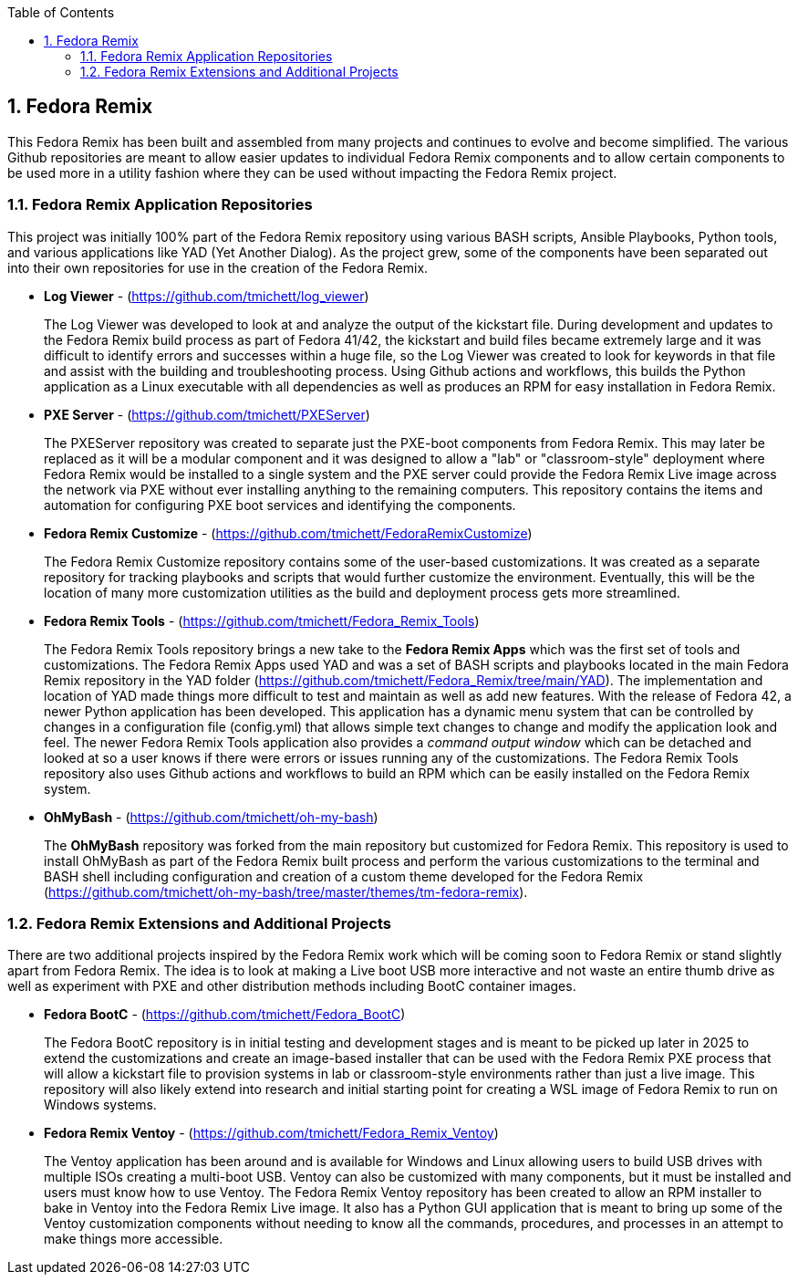 :pygments-style: tango
:source-highlighter: pygments
:toc:
:toclevels: 7
:sectnums:
:sectnumlevels: 6
:numbered:
:chapter-label:
:icons: font
ifndef::env-github[:icons: font]
ifdef::env-github[]
:status:
:outfilesuffix: .adoc
:caution-caption: :fire:
:important-caption: :exclamation:
:note-caption: :paperclip:
:tip-caption: :bulb:
:warning-caption: :warning:
endif::[]
:imagesdir: ./images/

==  Fedora Remix

This Fedora Remix has been built and assembled from many projects and continues to evolve and become simplified. The various Github repositories are meant to allow easier updates to individual Fedora Remix components and to allow certain components to be used more in a utility fashion where they can be used without impacting the Fedora Remix project.

=== Fedora Remix Application Repositories

This project was initially 100% part of the Fedora Remix repository using various BASH scripts, Ansible Playbooks, Python tools, and various applications like YAD (Yet Another Dialog). As the project grew, some of the components have been separated out into their own repositories for use in the creation of the Fedora Remix.

* *Log Viewer* - (https://github.com/tmichett/log_viewer)
+
The Log Viewer was developed to look at and analyze the output of the kickstart file. During development and updates to the Fedora Remix build process as part of Fedora 41/42, the kickstart and build files became extremely large and it was difficult to identify errors and successes within a huge file, so the Log Viewer was created to look for keywords in that file and assist with the building and troubleshooting process. Using Github actions and workflows, this builds the Python application as a Linux executable with all dependencies as well as produces an RPM for easy installation in Fedora Remix.

* *PXE Server* - (https://github.com/tmichett/PXEServer)
+
The PXEServer repository was created to separate just the PXE-boot components from Fedora Remix. This may later be replaced as it will be a modular component and it was designed to allow a "lab" or "classroom-style" deployment where Fedora Remix would be installed to a single system and the PXE server could provide the Fedora Remix Live image across the network via PXE without ever installing anything to the remaining computers. This repository contains the items and automation for configuring PXE boot services and identifying the components.

* *Fedora Remix Customize* - (https://github.com/tmichett/FedoraRemixCustomize) 
+
The Fedora Remix Customize repository contains some of the user-based customizations. It was created as a separate repository for tracking playbooks and scripts that would further customize the environment. Eventually, this will be the location of many more customization utilities as the build and deployment process gets more streamlined. 

* *Fedora Remix Tools* - (https://github.com/tmichett/Fedora_Remix_Tools)
+
The Fedora Remix Tools repository brings a new take to the *Fedora Remix Apps* which was the first set of tools and customizations. The Fedora Remix Apps used YAD and was a set of BASH scripts and playbooks located in the main Fedora Remix repository in the YAD folder (https://github.com/tmichett/Fedora_Remix/tree/main/YAD). The implementation and location of YAD made things more difficult to test and maintain as well as add new features. With the release of Fedora 42, a newer Python application has been developed. This application has a dynamic menu system that can be controlled by changes in a configuration file (config.yml) that allows simple text changes to change and modify the application look and feel. The newer Fedora Remix Tools application also provides a _command output window_ which can be detached and looked at so a user knows if there were errors or issues running any of the customizations. The Fedora Remix Tools repository also uses Github actions and workflows to build an RPM which can be easily installed on  the Fedora Remix system.

* *OhMyBash* - (https://github.com/tmichett/oh-my-bash)
+
The *OhMyBash* repository was forked from the main repository but customized for Fedora Remix. This repository is used to install OhMyBash as part of the Fedora Remix built process and perform the various customizations to the terminal and BASH shell including configuration and creation of a custom theme developed for the Fedora Remix (https://github.com/tmichett/oh-my-bash/tree/master/themes/tm-fedora-remix).

=== Fedora Remix Extensions and Additional Projects

There are two additional projects inspired by the Fedora Remix work which will be coming soon to Fedora Remix or stand slightly apart from Fedora Remix. The idea is to look at making a Live boot USB more interactive and not waste an entire thumb drive as well as experiment with PXE and other distribution methods including BootC container images.

* *Fedora BootC* - (https://github.com/tmichett/Fedora_BootC)
+
The Fedora BootC repository is in initial testing and development stages and is meant to be picked up later in 2025 to extend the customizations and create an image-based installer that can be used with the Fedora Remix PXE process that will allow a kickstart file to provision systems in lab or classroom-style environments rather than just a live image. This repository will also likely extend into research and initial starting point for creating a WSL image of Fedora Remix to run on Windows systems.

* *Fedora Remix Ventoy* - (https://github.com/tmichett/Fedora_Remix_Ventoy)
+
The Ventoy application has been around and is available for Windows and Linux allowing users to build USB drives with multiple ISOs creating a multi-boot USB. Ventoy can also be customized with many components, but it must be installed and users must know how to use Ventoy. The Fedora Remix Ventoy repository has been created to allow an RPM installer to bake in Ventoy into the Fedora Remix Live image. It also has a Python GUI application that is meant to bring up some of the Ventoy customization components without needing to know all the commands, procedures, and processes in an attempt to make things more accessible.

